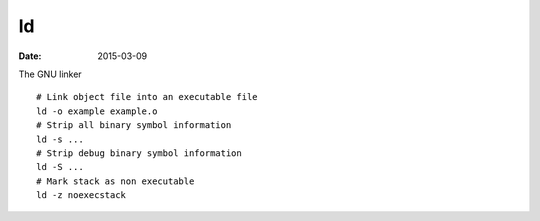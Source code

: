 ld
==
:date: 2015-03-09

The GNU linker

::

 # Link object file into an executable file
 ld -o example example.o
 # Strip all binary symbol information
 ld -s ...
 # Strip debug binary symbol information
 ld -S ...
 # Mark stack as non executable
 ld -z noexecstack
